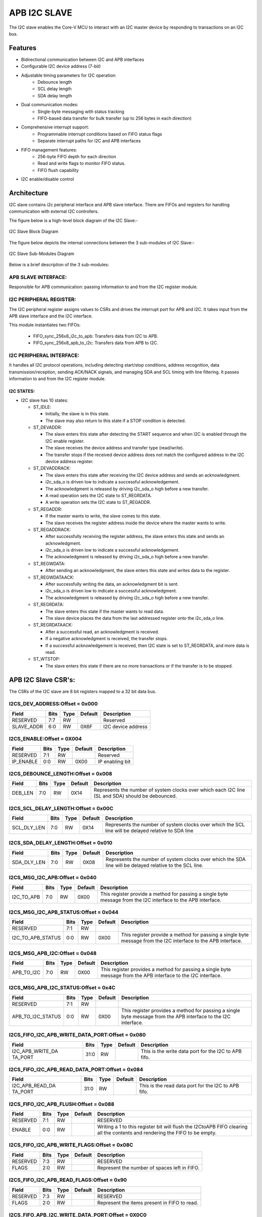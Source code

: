 ..
   Copyright (c) 2023 OpenHW Group
   Copyright (c) 2024 CircuitSutra

   SPDX-License-Identifier: Apache-2.0 WITH SHL-2.1

.. Level 1
   =======

   Level 2
   -------

   Level 3
   ~~~~~~~

   Level 4
   ^^^^^^^
.. _apb_i2c_slave:

APB I2C SLAVE
=================

The I2C slave enables the Core-V MCU to interact with an I2C master device by responding to transactions on an I2C bus.

Features
--------

- Bidirectional communication between I2C and APB interfaces
- Configurable I2C device address (7-bit)
- Adjustable timing parameters for I2C operation:
    - Debounce length
    - SCL delay length
    - SDA delay length
- Dual communication modes:
    - Single-byte messaging with status tracking
    - FIFO-based data transfer for bulk transfer (up to 256 bytes in each direction)
- Comprehensive interrupt support:
    - Programmable interrupt conditions based on FIFO status flags
    - Separate interrupt paths for I2C and APB interfaces
- FIFO management features:
    - 256-byte FIFO depth for each direction
    - Read and write flags to monitor FIFO status.
    - FIFO flush capability
- I2C enable/disable control

Architecture
------------

I2C slave contains i2c peripheral interface and APB slave interface.
There are FIFOs and registers for handling communication with external
I2C controllers.

The figure below is a high-level block diagram of the I2C Slave:-

.. figure:: apb_i2cs_image2.png
   :name: I2C_Slave_Block_Diagram
   :align: center
   :alt:

   I2C Slave Block Diagram

The figure below depicts the internal connections between the 3 sub-modules of I2C Slave:-

.. figure:: apb_i2cs_image3.png
   :name: I2C_Slave_Internal_Diagram
   :align: center
   :alt:

   I2C Slave Sub-Modules Diagram


Below is a brief description of the 3 sub-modules:

APB SLAVE INTERFACE:
^^^^^^^^^^^^^^^^^^^^

Responsible for APB communication: passing information to and from the I2C register module.

I2C PERIPHERAL REGISTER:
^^^^^^^^^^^^^^^^^^^^^^^^

The I2C peripheral register assigns values to CSRs and drives the
interrupt port for APB and I2C. It takes input from the APB slave interface and the I2C interface.

This module instantiates two FIFOs:

  - FIFO_sync_256x8_i2c_to_apb: Transfers data from I2C to APB.

  - FIFO_sync_256x8_apb_to_i2c: Transfers data from APB to I2C.

I2C PERIPHERAL INTERFACE:
^^^^^^^^^^^^^^^^^^^^^^^^^

It handles all I2C protocol operations, including detecting start/stop conditions, address recognition,
data transmission/reception, sending ACK/NACK signals, and managing SDA and SCL timing with line filtering.
It passes information to and from the I2C register module.


I2C STATES:
~~~~~~~~~~~

-  I2C slave has 10 states:

   -  ST_IDLE:

      -  Initially, the slave is in this state.

      -  The slave may also return to this state if a STOP condition is detected.

   -  ST_DEVADDR:

      -  The slave enters this state after detecting the START sequence and when I2C is enabled through the I2C enable register.

      -  The slave receives the device address and transfer type (read/write).

      -  The transfer stops if the received device address does not match the configured address in the I2C device address register.

   -  ST_DEVADDRACK:

      -  The slave enters this state after receiving the I2C device address and sends an acknowledgment.

      -  i2c_sda_o is driven low to indicate a successful acknowledgement.

      -  The acknowledgment is released by driving i2c_sda_o high before a new transfer.

      -  A read operation sets the I2C state to ST_REGRDATA.

      -  A write operation sets the I2C state to ST_REGADDR.

   -  ST_REGADDR:

      -  If the master wants to write, the slave comes to this state.

      -  The slave receives the register address inside the device where the master wants to write.

   -  ST_REGADDRACK:

      -  After successfully receiving the register address, the slave enters this state and sends an acknowledgment.

      -  i2c_sda_o is driven low to indicate a successful acknowledgement.

      -  The acknowledgment is released by driving i2c_sda_o high before a new transfer.

   -  ST_REGWDATA:

      -  After sending an acknowledgment, the slave enters this state and writes data to the register.

   -  ST_REGWDATAACK:

      -  After successfully writing the data, an acknowledgment bit is sent.

      -  i2c_sda_o is driven low to indicate a successful acknowledgment.

      -  The acknowledgment is released by driving i2c_sda_o high before a new transfer.

   -  ST_REGRDATA:

      -  The slave enters this state if the master wants to read data.

      -  The slave device places the data from the last addressed register onto the i2c_sda_o line.

   -  ST_REGRDATAACK:

      -  After a successful read, an acknowledgment is received.

      -  If a negative acknowledgment is received, the transfer stops.

      -  If a successful acknowledgement is received, then I2C state is set to ST_REGRDATA, and more data is read.

   -  ST_WTSTOP:

      -  The slave enters this state if there are no more transactions or if the transfer is to be stopped.

APB I2C Slave CSR's:
--------------------

The CSRs of the I2C slave are 8 bit registers mapped to a 32 bit data bus.

I2CS_DEV_ADDRESS:Offset = 0x000
^^^^^^^^^^^^^^^^^^^^^^^^^^^^^^^

+------------------+------+------+---------+------------------------------+
| Field            | Bits | Type | Default | Description                  |
+==================+======+======+=========+==============================+
| RESERVED         | 7:7  | RW   |         | Reserved                     |
+------------------+------+------+---------+------------------------------+
| SLAVE_ADDR       | 6:0  | RW   | 0X6F    | I2C device address           |
+------------------+------+------+---------+------------------------------+

I2CS_ENABLE:Offset = 0X004
^^^^^^^^^^^^^^^^^^^^^^^^^^

+------------------+------+------+---------+------------------------------+
| Field            | Bits | Type | Default | Description                  |
+==================+======+======+=========+==============================+
| RESERVED         | 7:1  | RW   |         | Reserved                     |
+------------------+------+------+---------+------------------------------+
| IP_ENABLE        | 0:0  | RW   | 0X00    | IP enabling bit              |
+------------------+------+------+---------+------------------------------+

I2CS_DEBOUNCE_LENGTH:Offset = 0x008
^^^^^^^^^^^^^^^^^^^^^^^^^^^^^^^^^^^

+------------------+------+------+---------+-----------------------------+
| Field            | Bits | Type | Default | Description                 |
+==================+======+======+=========+=============================+
| DEB_LEN          | 7:0  | RW   | 0X14    | Represents the number of    |
|                  |      |      |         | system clocks over which    |
|                  |      |      |         | each I2C line (SL and SDA)  |
|                  |      |      |         | should be debounced.        |
+------------------+------+------+---------+-----------------------------+

I2CS_SCL_DELAY_LENGTH:Offset = 0x00C
^^^^^^^^^^^^^^^^^^^^^^^^^^^^^^^^^^^^

+------------------+------+------+---------+-----------------------------+
| Field            | Bits | Type | Default | Description                 |
+==================+======+======+=========+=============================+
| SCL_DLY_LEN      | 7:0  | RW   | 0X14    | Represents the number of    |
|                  |      |      |         | system clocks over which    |
|                  |      |      |         | the SCL line will be delayed|
|                  |      |      |         | relative to SDA line        |
+------------------+------+------+---------+-----------------------------+

I2CS_SDA_DELAY_LENGTH:Offset = 0x010
^^^^^^^^^^^^^^^^^^^^^^^^^^^^^^^^^^^^

+------------------+------+------+--------+-----------------------------+
| Field            | Bits | Type | Default| Description                 |
+==================+======+======+========+=============================+
| SDA_DLY_LEN      | 7:0  | RW   | 0X08   | Represents the number of    |
|                  |      |      |        | system clocks over which    |
|                  |      |      |        | the SDA line will be        |
|                  |      |      |        | delayed relative to the SCL |
|                  |      |      |        | line.                       |
+------------------+------+------+--------+-----------------------------+

I2CS_MSG_I2C_APB:Offset = 0x040
^^^^^^^^^^^^^^^^^^^^^^^^^^^^^^^

+------------------+------+------+---------+-----------------------------+
| Field            | Bits | Type | Default | Description                 |
+==================+======+======+=========+=============================+
| I2C_TO_APB       | 7:0  | RW   | 0X00    | This register provide a     |
|                  |      |      |         | method for passing a single |
|                  |      |      |         | byte message from the I2C   |
|                  |      |      |         | interface to the APB        |
|                  |      |      |         | interface.                  |
+------------------+------+------+---------+-----------------------------+

I2CS_MSG_I2C_APB_STATUS:Offset = 0x044
^^^^^^^^^^^^^^^^^^^^^^^^^^^^^^^^^^^^^^

+------------------+------+------+---------+-----------------------------+
| Field            | Bits | Type | Default | Description                 |
+==================+======+======+=========+=============================+
| RESERVED         | 7:1  | RW   |         |                             |
+------------------+------+------+---------+-----------------------------+
|I2C_TO_APB_STATUS | 0:0  | RW   | 0X00    | This register provide a     |
|                  |      |      |         | method for passing a single |
|                  |      |      |         | byte message from the I2C   |
|                  |      |      |         | interface to the APB        |
|                  |      |      |         | interface.                  |
+------------------+------+------+---------+-----------------------------+

I2CS_MSG_APB_I2C:Offset = 0x048
^^^^^^^^^^^^^^^^^^^^^^^^^^^^^^^

+------------------+------+------+---------+-----------------------------+
| Field            | Bits | Type | Default | Description                 |
+==================+======+======+=========+=============================+
| APB_TO_I2C       | 7:0  | RW   | 0X00    | This register provides a    |
|                  |      |      |         | method for passing a single |
|                  |      |      |         | byte message from the APB   |
|                  |      |      |         | interface to the I2C        |
|                  |      |      |         | interface.                  |
+------------------+------+------+---------+-----------------------------+

I2CS_MSG_APB_I2C_STATUS:Offset = 0x4C
^^^^^^^^^^^^^^^^^^^^^^^^^^^^^^^^^^^^^

+------------------+------+------+---------+-----------------------------+
| Field            | Bits | Type | Default | Description                 |
+==================+======+======+=========+=============================+
| RESERVED         | 7:1  | RW   |         |                             |
+------------------+------+------+---------+-----------------------------+
|APB_TO_I2C_STATUS | 0:0  | RW   | 0X00    | This register provides a    |
|                  |      |      |         | method for passing a single |
|                  |      |      |         | byte message from the APB   |
|                  |      |      |         | interface to the I2C        |
|                  |      |      |         | interface.                  |
+------------------+------+------+---------+-----------------------------+

I2CS_FIFO_I2C_APB_WRITE_DATA_PORT:Offset = 0x080
^^^^^^^^^^^^^^^^^^^^^^^^^^^^^^^^^^^^^^^^^^^^^^^^

+------------------+------+------+---------+-----------------------------+
| Field            | Bits | Type | Default | Description                 |
+==================+======+======+=========+=============================+
| I2C_APB_WRITE_DA | 31:0 | RW   |         | This is the write data port |
| TA_PORT          |      |      |         | for the I2C to APB fifo.    |
+------------------+------+------+---------+-----------------------------+

I2CS_FIFO_I2C_APB_READ_DATA_PORT:Offset = 0x084
^^^^^^^^^^^^^^^^^^^^^^^^^^^^^^^^^^^^^^^^^^^^^^^

+------------------+------+------+---------+-----------------------------+
| Field            | Bits | Type | Default | Description                 |
+==================+======+======+=========+=============================+
| I2C_APB_READ_DA  | 31:0 | RW   |         | This is the read data port  |
| TA_PORT          |      |      |         | for the I2C to APB fifo.    |
+------------------+------+------+---------+-----------------------------+

I2CS_FIFO_I2C_APB_FLUSH:Offset = 0x088
^^^^^^^^^^^^^^^^^^^^^^^^^^^^^^^^^^^^^^

+------------------+------+------+---------+-----------------------------+
| Field            | Bits | Type | Default | Description                 |
+==================+======+======+=========+=============================+
| RESERVED         | 7:1  | RW   |         | RESERVED                    |
+------------------+------+------+---------+-----------------------------+
| ENABLE           | 0:0  | RW   |         | Writing a 1 to this         |
|                  |      |      |         | register bit will flush     |
|                  |      |      |         | the I2CtoAPB FIFO clearing  |
|                  |      |      |         | all the contents and        |
|                  |      |      |         | rendering the FIFO to be    |
|                  |      |      |         | empty.                      |
+------------------+------+------+---------+-----------------------------+

I2CS_FIFO_I2C_APB_WRITE_FLAGS:Offset = 0x08C
^^^^^^^^^^^^^^^^^^^^^^^^^^^^^^^^^^^^^^^^^^^^

+------------------+------+------+---------+-----------------------------+
| Field            | Bits | Type | Default | Description                 |
+==================+======+======+=========+=============================+
| RESERVED         | 7:3  | RW   |         | RESERVED                    |
+------------------+------+------+---------+-----------------------------+
| FLAGS            | 2:0  | RW   |         | Represent the number of     |
|                  |      |      |         | spaces left in FIFO.        |
+------------------+------+------+---------+-----------------------------+

I2CS_FIFO_I2C_APB_READ_FLAGS:Offset = 0x90
^^^^^^^^^^^^^^^^^^^^^^^^^^^^^^^^^^^^^^^^^^

+------------------+------+------+---------+-----------------------------+
| Field            | Bits | Type | Default | Description                 |
+==================+======+======+=========+=============================+
| RESERVED         | 7:3  | RW   |         | RESERVED                    |
+------------------+------+------+---------+-----------------------------+
| FLAGS            | 2:0  | RW   |         | Represent the items         |
|                  |      |      |         | present in FIFO to read.    |
+------------------+------+------+---------+-----------------------------+

I2CS_FIFO_APB_I2C_WRITE_DATA_PORT:Offset = 0X0C0
^^^^^^^^^^^^^^^^^^^^^^^^^^^^^^^^^^^^^^^^^^^^^^^^

+------------------+------+------+---------+-----------------------------+
| Field            | Bits | Type | Default | Description                 |
+==================+======+======+=========+=============================+
| I2C_APB_WRITE_DA | 31:0 | RW   |         | This is the write data      |
| TA_PORT          |      |      |         | port for the APBtoI2C FIFO  |
+------------------+------+------+---------+-----------------------------+

I2CS_FIFO_APB_I2C_READ_DATA_PORT:Offset = 0X0C4
^^^^^^^^^^^^^^^^^^^^^^^^^^^^^^^^^^^^^^^^^^^^^^^

+------------------+------+------+---------+-----------------------------+
| Field            | Bits | Type | Default | Description                 |
+==================+======+======+=========+=============================+
| I2C_APB_READ_DA  | 31:0 | RW   |         | This is the read data       |
| TA_PORT          |      |      |         | port for the APBtoI2C FIFO  |
+------------------+------+------+---------+-----------------------------+

I2CS_FIFO_APB_I2C_FLUSH:Offset = 0X0C8
^^^^^^^^^^^^^^^^^^^^^^^^^^^^^^^^^^^^^^

+------------------+------+------+---------+-----------------------------+
| Field            | Bits | Type | Default | Description                 |
+==================+======+======+=========+=============================+
| RESERVED         | 7:1  | RW   |         | RESERVED                    |
+------------------+------+------+---------+-----------------------------+
| ENABLE           | 0:0  | RW   |         | Writing a 1 to this         |
|                  |      |      |         | register bit will flush     |
|                  |      |      |         | the APBtoI2C FIFO,          |
|                  |      |      |         | clearing all contents and   |
|                  |      |      |         | rendering the FIFO to be    |
|                  |      |      |         | empty.                      |
+------------------+------+------+---------+-----------------------------+

I2CS_FIFO_APB_I2C_WRITE_FLAGS:Offset = 0X0CC
^^^^^^^^^^^^^^^^^^^^^^^^^^^^^^^^^^^^^^^^^^^^

+------------------+------+------+---------+-----------------------------+
| Field            | Bits | Type | Default | Description                 |
+==================+======+======+=========+=============================+
| RESERVED         | 7:3  | R    |         |                             |
+------------------+------+------+---------+-----------------------------+
| FLAGS            | 2:0  | R    |         | Represent number of spaces  |
|                  |      |      |         | left in FIFO                |
+------------------+------+------+---------+-----------------------------+

I2CS_FIFO_APB_I2C_READ_FLAGS:Offset = 0X0D0
^^^^^^^^^^^^^^^^^^^^^^^^^^^^^^^^^^^^^^^^^^^

+------------------+------+------+---------+-----------------------------+
| Field            | Bits | Type | Default | Description                 |
+==================+======+======+=========+=============================+
| RESERVED         | 7:3  | R    |         |                             |
+------------------+------+------+---------+-----------------------------+
| FLAGS            | 2:0  | R    |         | Represent the items         |
|                  |      |      |         | present in FIFO to read.    |
+------------------+------+------+---------+-----------------------------+

I2CS_INTERRUPT_STATUS:Offset = 0x100
^^^^^^^^^^^^^^^^^^^^^^^^^^^^^^^^^^^^

+------------------+------+------+---------+-----------------------------+
| Field            | Bits | Type | Default | Description                 |
+==================+======+======+=========+=============================+
| RESERVED         | 7:3  | R    |         | Reserved                    |
+------------------+------+------+---------+-----------------------------+
| I2C_APB_F        | 2:2  | R    |         | 1: Interrupt is generated   |
| IFO_WRITE_STATUS |      |      |         | for this field              |
|                  |      |      |         | 0: Not genertated           |
+------------------+------+------+---------+-----------------------------+
| APB_I2C_F        | 1:1  | R    |         | 1: Interrupt is generated   |
| IFO_READ_STATUS  |      |      |         | for this field              |
|                  |      |      |         | 0: Not genertated           |
+------------------+------+------+---------+-----------------------------+
| APB_I2C_M        | 0:0  | R    |         | 1: Interrupt is generated   |
| ESSAGE_AVAILABLE |      |      |         | for this field              |
|                  |      |      |         | 0: Not genertated           |
+------------------+------+------+---------+-----------------------------+

I2CS_INTERRUPT_ENABLE:Offset = 0x104
^^^^^^^^^^^^^^^^^^^^^^^^^^^^^^^^^^^^

+------------------+------+------+---------+-----------------------------+
| Field            | Bits | Type | Default | Description                 |
+==================+======+======+=========+=============================+
| RESERVED         | 7:3  | RW   |         | Reserved                    |
+------------------+------+------+---------+-----------------------------+
| I2C_A            | 2:2  | RW   |         | 1: enabled                  |
| PB_FIFO_WRITE_S  |      |      |         |                             |
| TATUS_INT_ENABLE |      |      |         |                             |
+------------------+------+------+---------+-----------------------------+
| APB_I2C_F        | 1:1  | RW   |         | 1: enabled                  |
| IFO_READ_S       |      |      |         |                             |
| TATUS_INT_ENABLE |      |      |         |                             |
+------------------+------+------+---------+-----------------------------+
| APB_I2C_M        | 0:0  | RW   |         | 1: enabled                  |
| ESSAGE_AVAI      |      |      |         |                             |
| LABLE_INT_ENABLE |      |      |         |                             |
+------------------+------+------+---------+-----------------------------+

I2CS_INTERRUPT_I2C_APB_WRITE_FLAGS_SELECT:Offset = 0x108
^^^^^^^^^^^^^^^^^^^^^^^^^^^^^^^^^^^^^^^^^^^^^^^^^^^^^^^^

+------------------+-----+------+-------+----------------------------+
| Field            | Bits| Type |Default| Description                |
+==================+=====+======+=======+============================+
| WRITE_FLAG_FULL  | 7:7 | RW   |       | 1:The write FIFO is full   |
+------------------+-----+------+-------+----------------------------+
| WRITE_FL         | 6:6 | RW   |       | 1: one space left          |
| AG_1_SPACE_AVAIL |     |      |       |                            |
+------------------+-----+------+-------+----------------------------+
| WRITE_FLAG       | 5:5 | RW   |       | 1: 2-3 spaces left         |
| _2_3_SPACE_AVAIL |     |      |       |                            |
+------------------+-----+------+-------+----------------------------+
| WRITE_FLAG       | 4:4 | RW   |       | 1: 4-7 spaces left         |
| _4_7_SPACE_AVAIL |     |      |       |                            |
+------------------+-----+------+-------+----------------------------+
| WRITE_FLAG       | 3:3 | RW   |       | 1: 8-31 spaces left        |
| _8_31_SPACE_AVAIL|     |      |       |                            |
+------------------+-----+------+-------+----------------------------+
| WRITE_FLAG_3     | 2:2 | RW   |       | 1: 32-63 spaces left       |
| 2_63_SPACE_AVAIL |     |      |       |                            |
+------------------+-----+------+-------+----------------------------+
| WRITE_FLAG_64    | 1:1 | RW   |       | 1: 64-127 spaces left      |
| _127_SPACE_AVAIL |     |      |       |                            |
+------------------+-----+------+-------+----------------------------+
| WRITE_FLAG_1     | 0:0 | RW   |       | 1: 128+ spaces left        |
| 28__SPACE_AVAIL  |     |      |       |                            |
+------------------+-----+------+-------+----------------------------+

I2CS_INTERRUPT_APB_I2C_READ_FLAGS_SELECT:Offset = 0x10C
^^^^^^^^^^^^^^^^^^^^^^^^^^^^^^^^^^^^^^^^^^^^^^^^^^^^^^^

+------------------+-----+------+-------+----------------------------+
| Field            | Bits| Type |Default| Description                |
+==================+=====+======+=======+============================+
| READ_FLAG        | 7:7 | RW   |       | 1: 128 items present       |
| _128_SPACE_AVAIL |     |      |       |                            |
+------------------+-----+------+-------+----------------------------+
| READ_FLAG_64     | 6:6 | RW   |       | 1: 64-127 items to read    |
| _127_SPACE_AVAIL |     |      |       |                            |
+------------------+-----+------+-------+----------------------------+
| READ_FLAAG_3     | 5:5 | RW   |       | 1: 32-63 items present     |
| 2_63_SPACE_AVAIL |     |      |       |                            |
+------------------+-----+------+-------+----------------------------+
| READ_FLAG_8      | 4:4 | RW   |       | 1: 8-31 items              |
| _31_SPACE_AVAIL  |     |      |       |                            |
+------------------+-----+------+-------+----------------------------+
| READ_FLAG        | 3:3 | RW   |       | 1: 4-7 items               |
| _4_7_SPACE_AVAIL |     |      |       |                            |
+------------------+-----+------+-------+----------------------------+
| READ_FLAG        | 2:2 | RW   |       | 1: 2-3 items               |
| _2_3_SPACE_AVAIL |     |      |       |                            |
+------------------+-----+------+-------+----------------------------+
| READ_FL          | 1:1 | RW   |       | 1: 1 item                  |
| AG_1_SPACE_AVAIL |     |      |       |                            |
+------------------+-----+------+-------+----------------------------+
| READ_FLAG_EMPTY  | 0:0 | RW   |       | 1: 0 items, empty          |
+------------------+-----+------+-------+----------------------------+

I2CS_INTERRUPT_TO_APB_STATUS:Offset = 0x140
^^^^^^^^^^^^^^^^^^^^^^^^^^^^^^^^^^^^^^^^^^^

+------------------+-----+------+-------+----------------------------+
| Field            | Bits| Type |Default| Description                |
+==================+=====+======+=======+============================+
| RESERVED         | 7:3 | RW   |       | Reserved                   |
+------------------+-----+------+-------+----------------------------+
| APB_I2C_F        | 2:2 | RW   |       | Interrupt status           |
| IFO_WRITE_STATUS |     |      |       | representing whether       |
|                  |     |      |       | interrupt will generate or |
|                  |     |      |       | not.                       |
|                  |     |      |       | 1: Interrupt generated     |
+------------------+-----+------+-------+----------------------------+
| I2C_APB_F        | 1:1 | RW   |       | Interrupt status           |
| IFO_READ_STATUS  |     |      |       | representing whether       |
|                  |     |      |       | interrupt will generate or |
|                  |     |      |       | not.                       |
|                  |     |      |       | 1: Interrupt generated     |
+------------------+-----+------+-------+----------------------------+
| NEW_I            | 0:0 | RW   |       | Interrupt status           |
| 2C_APB_MSG_AVAIL |     |      |       | representing whether       |
|                  |     |      |       | interrupt will generate or |
|                  |     |      |       | not.                       |
|                  |     |      |       | 1: Interrupt generated     |
+------------------+-----+------+-------+----------------------------+

I2CS_INTERRUPT_TO_APB_ENABLE:Offset = 0x0144
^^^^^^^^^^^^^^^^^^^^^^^^^^^^^^^^^^^^^^^^^^^^

+------------------+-----+------+-------+----------------------------+
| Field            | Bits| Type |Default| Description                |
+==================+=====+======+=======+============================+
| RESERVED         | 7:3 | RW   |       | Reserved                   |
+------------------+-----+------+-------+----------------------------+
| APB_I2C_FIFO_WRI | 2:2 | RW   |       | 1: enabled                 |
| TE_STATUS_ENABLE |     |      |       |                            |
+------------------+-----+------+-------+----------------------------+
| I2C_APB_FIFO_RE  | 1:1 | RW   |       | 1: enabled                 |
| AD_STATUS_ENABLE |     |      |       |                            |
+------------------+-----+------+-------+----------------------------+
| NEW_I2C_APB_M    | 0:0 | RW   |       | 1: enabled                 |
| SG_AVAIL_ENABLE  |     |      |       |                            |
+------------------+-----+------+-------+----------------------------+

I2CS_INTERRUPT_APB_I2C_WRITE_FLAGS_SELECT:Offset = 0x148
^^^^^^^^^^^^^^^^^^^^^^^^^^^^^^^^^^^^^^^^^^^^^^^^^^^^^^^^

+------------------+-----+------+-------+----------------------------+
| Field            | Bits| Type |Default| Description                |
+==================+=====+======+=======+============================+
| WRITE_FLAG_FULL  | 7:7 | RW   |       | 1 : The Write FIFO is full |
+------------------+-----+------+-------+----------------------------+
| WRITE_FL         | 6:6 | RW   |       | 1: one space left          |
| AG_1_SPACE_AVAIL |     |      |       |                            |
+------------------+-----+------+-------+----------------------------+
| WRITE_FLAG       | 5:5 | RW   |       | 1: 2-3 spaces left         |
| _2_3_SPACE_AVAIL |     |      |       |                            |
+------------------+-----+------+-------+----------------------------+
| WRITE_FLAG       | 4:4 | RW   |       | 1: 4-7 spaces left         |
| _4_7_SPACE_AVAIL |     |      |       |                            |
+------------------+-----+------+-------+----------------------------+
| WRITE_FLAG_8     | 3:3 | RW   |       | 1: 8-31 spaces left        |
| _31_SPACE_AVAIL  |     |      |       |                            |
+------------------+-----+------+-------+----------------------------+
| WRITE_FLAG_3     | 2:2 | RW   |       | 1: 32-63 spaces left       |
| 2_63_SPACE_AVAIL |     |      |       |                            |
+------------------+-----+------+-------+----------------------------+
| WRITE_FLAG_64    | 1:1 | RW   |       | 1: 64-127 spaces left      |
| _127_SPACE_AVAIL |     |      |       |                            |
+------------------+-----+------+-------+----------------------------+
| WRITE_FLAG       | 0:0 | RW   |       | 1: 128+ spaces left        |
| _128_SPACE_AVAIL |     |      |       |                            |
+------------------+-----+------+-------+----------------------------+

I2CS_INTERRUPT_I2C_APB_READ_FLAGS_SELECT:Offset = 0x14C
^^^^^^^^^^^^^^^^^^^^^^^^^^^^^^^^^^^^^^^^^^^^^^^^^^^^^^^

+------------------+-----+------+-------+----------------------------+
| Field            | Bits| Type |Default| Description                |
+==================+=====+======+=======+============================+
| READ_FLAG        | 7:7 | RW   |       | 1: 128 items present       |
| _128_SPACE_AVAIL |     |      |       |                            |
+------------------+-----+------+-------+----------------------------+
| READ_FLAG_64     | 6:6 | RW   |       | 1: 64 - 127 items present  |
| _127_SPACE_AVAIL |     |      |       |                            |
+------------------+-----+------+-------+----------------------------+
| READ_FLAG_3      | 5:5 | RW   |       | 1: 32-63 items present     |
| 2_63_SPACE_AVAIL |     |      |       |                            |
+------------------+-----+------+-------+----------------------------+
| READ_FLAG_8      | 4:4 | RW   |       | 1: 8-31 items present      |
| _31_SPACE_AVAIL  |     |      |       |                            |
+------------------+-----+------+-------+----------------------------+
| READ_FLAG        | 3:3 | RW   |       | 1: 4-7 items present       |
| _4_7_SPACE_AVAIL |     |      |       |                            |
+------------------+-----+------+-------+----------------------------+
| READ_FLAG        | 2:2 | RW   |       | 1: 2-3 items present       |
| _2_3_SPACE_AVAIL |     |      |       |                            |
+------------------+-----+------+-------+----------------------------+
| READ_FL          | 1:1 | RW   |       | 1: 1 item present          |
| AG_1_SPACE_AVAIL |     |      |       |                            |
+------------------+-----+------+-------+----------------------------+
| READ_FLAG_EMPTY  | 0:0 | RW   |       | 1: 0 items, empty          |
+------------------+-----+------+-------+----------------------------+

Firmware Guidelines
-------------------

Initialization:
^^^^^^^^^^^^^^^
  - Set the I2C device address in the I2C device address register.
  - Configure appropriate debounce and delay values for SCL and SDA lines through I2CS_DEBOUNCE_LENGTH, I2CS_SCL_DELAY_LENGTH and I2CS_SDA_DELAY_LENGTH registers.
  - Enable the I2C interface by writing 1 to the I2C enable register.

Single-Byte Communication:
^^^^^^^^^^^^^^^^^^^^^^^^^^

  - APB to I2C:
      - APB master writes data to I2CS_MSG_APB_I2C register.
      - Status bit in I2CS_MSG_APB_I2C_STATUS register is set by hardware.
      - Output interrupt i2c_interrupt_o is raised if the interrupt is enabled in the I2CS_INTERRUPT_ENABLE register.
      - I2C master reads register I2CS_MSG_APB_I2C to retrieve data.
      - Status bit in I2CS_MSG_APB_I2C_STATUS is cleared by hardware and the interrupt is lowered.

  - I2C to APB:
      - I2C master writes data to I2CS_MSG_I2C_APB register.
      - Status bit in I2CS_MSG_I2C_APB_STATUS register is set by hardware.
      - Output interrupt apb_interrupt_o is raised if the interrupt is enabled in the I2CS_INTERRUPT_TO_APB_STATUS register.
      - APB master reads I2CS_MSG_I2C_APB register to retrieve data.
      - Status bit in I2CS_INTERRUPT_TO_APB_STATUS is cleared by hardware and the interrupt is lowered.

FIFO-Based Communication:
^^^^^^^^^^^^^^^^^^^^^^^^^

  - APB to I2C:
      - APB master writes data to I2CS_FIFO_APB_I2C_WRITE_DATA_PORT register.
      - The data is pushed in the APB to I2C FIFO by the hardware.
      - FIFO status is reflected in I2CS_FIFO_APB_I2C_WRITE_FLAGS register.
      - Interrupt can be generated based on FIFO status.
      - I2C master reads data from I2CS_FIFO_APB_I2C_READ_DATA_PORT register.
      - The data is popped from the APB to I2C FIFO by the hardware.
      - FIFO status is updated in I2CS_FIFO_APB_I2C_READ_FLAGS register.

  - I2C to APB:
      - I2C master writes data to I2CS_FIFO_I2C_APB_WRITE_DATA_PORT register.
      - The data is pushed in the I2C to APB FIFO by the hardware.
      - FIFO status is reflected in I2CS_FIFO_I2C_APB_WRITE_FLAGS register.
      - Interrupt can be generated based on FIFO status.
      - APB master reads data from I2CS_FIFO_I2C_APB_READ_DATA_PORT register.
      - The data is popped from the I2C to APB FIFO by the hardware.
      - FIFO status is updated in I2CS_FIFO_I2C_APB_READ_FLAGS register.

FIFO Management:
^^^^^^^^^^^^^^^^

  - FIFOs can be flushed by writing 1 to I2CS_FIFO_I2C_APB_FLUSH register(I2C to APB FIFO) or I2CS_FIFO_APB_I2C_FLUSH (APB to I2C FIFO).
  - Monitor FIFO read amd write status flags to prevent overflow/underflow conditions.
  - Interrupts can be set to trigger for different conditions based on the read and write flags.
      - The below table describes the different meanings of the READ flags and how bit numbers to set in 
        I2CS_INTERRUPT_I2C_APB_WRITE_FLAGS_SELECT(I2C to APB FIFO) or I2CS_INTERRUPT_APB_I2C_WRITE_FLAGS_SELECT(APB to I2C FIFO) register to generate interrupt.
            +------------+----------------------------------+------------------------+
            | Flag Value | Description                      | Select Bit in Register |
            +============+==================================+========================+
            | 0b000      | Trigger if FIFO Empty            | 0                      |
            +------------+----------------------------------+------------------------+
            | 0b001      | Trigger if 1 item present        | 1                      |
            +------------+----------------------------------+------------------------+
            | 0b010      | Trigger if 2-3 items present     | 2                      |
            +------------+----------------------------------+------------------------+
            | 0b011      | Trigger if 4-7 items present     | 3                      |
            +------------+----------------------------------+------------------------+
            | 0b100      | Trigger if 8-31 items present    | 4                      |
            +------------+----------------------------------+------------------------+
            | 0b101      | Trigger if 32-63 items present   | 5                      |
            +------------+----------------------------------+------------------------+
            | 0b110      | Trigger if 63-127 items present  | 6                      |
            +------------+----------------------------------+------------------------+
            | 0b111      | Trigger if 127+ items present    | 7                      |
            +------------+----------------------------------+------------------------+

      - The below table describes the different meanings of the WRITE flags and how bit numbers to set in 
        I2CS_INTERRUPT_I2C_APB_WRITE_FLAGS_SELECT(I2C to APB FIFO) or I2CS_INTERRUPT_APB_I2C_WRITE_FLAGS_SELECT(APB to I2C FIFO) register to generate interrupt.
            +------------+----------------------------------+------------------------+
            | Flag Value | Description                      | Select Bit in Register |
            +============+==================================+========================+
            | 0b000      | Trigger if 128+ space available  | 0                      |
            +------------+----------------------------------+------------------------+
            | 0b001      | Trigger if 64-127 space available| 1                      |
            +------------+----------------------------------+------------------------+
            | 0b010      | Trigger if 32-63 space available | 2                      |
            +------------+----------------------------------+------------------------+
            | 0b011      | Trigger if 8-31 space available  | 3                      |
            +------------+----------------------------------+------------------------+
            | 0b100      | Trigger if 4-7 space available   | 4                      |
            +------------+----------------------------------+------------------------+
            | 0b101      | Trigger if 2-3 space available   | 5                      |
            +------------+----------------------------------+------------------------+
            | 0b110      | Trigger if 1 space available     | 6                      |
            +------------+----------------------------------+------------------------+
            | 0b111      | Trigger if FIFO Full             | 7                      |
            +------------+----------------------------------+------------------------+

Interrupt Handling
^^^^^^^^^^^^^^^^^^

  - Read the interrupt status register (I2CS_INTERRUPT_STATUS for I2C interrupts, I2CS_INTERRUPT_TO_APB_STATUS for APB interrupts).
  - Determine the interrupt source:
      - Bit 0: New message available
      - Bit 1: FIFO read flags match specified pattern
      - Bit 2: FIFO write flags match specified pattern
  - Service the interrupt by reading/writing appropriate data.
  - Interrupts are automatically cleared when the condition is resolved.

Pin Diagram
-----------

The figure below is a high-level block diagram of the I2C Slave:-

.. figure:: apb_i2cs_image2.png
   :name: I2C_Slave_Pin_Diagram
   :align: center
   :alt:

   I2C Slave Pin Diagram

Clock and Reset Signals
^^^^^^^^^^^^^^^^^^^^^^^
  - apb_pclk_i: System clock input
  - apb_presetn_i: Active-low reset input

APB Interface Signals
^^^^^^^^^^^^^^^^^^^^^
  - apb_paddr_i[11:0]: APB address bus input
  - apb_psel_i: APB peripheral select input
  - apb_penable_i: APB enable input
  - apb_pwrite_i: APB write control input (high for write, low for read)
  - apb_pwdata_i[31:0]: APB write data bus input
  - apb_pready_o: APB ready output to indicate transfer completion
  - apb_prdata_o[31:0]: APB read data bus output

I2C Interface Signals
^^^^^^^^^^^^^^^^^^^^^
  - i2c_scl_i: I2C clock input
  - i2c_sda_i: I2C data input
  - i2c_sda_o: I2C data output
  - i2c_sda_oe: I2C data output enable (active high)

Interrupt Signals
^^^^^^^^^^^^^^^^^^^^^
  - i2c_interrupt_o: I2C interrupt request output
  - apb_interrupt_o: APB interrupt request output

